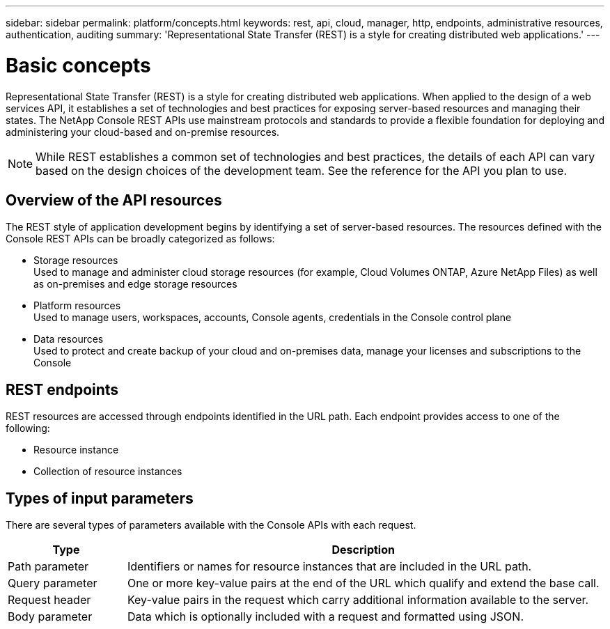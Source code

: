 ---
sidebar: sidebar
permalink: platform/concepts.html
keywords: rest, api, cloud, manager, http, endpoints, administrative resources, authentication, auditing
summary: 'Representational State Transfer (REST) is a style for creating distributed web applications.' 
---

= Basic concepts
:hardbreaks:
:nofooter:
:icons: font
:linkattrs:
:imagesdir: ./media/

[.lead]
Representational State Transfer (REST) is a style for creating distributed web applications. When applied to the design of a web services API, it establishes a set of technologies and best practices for exposing server-based resources and managing their states. The NetApp Console REST APIs use mainstream protocols and standards to provide a flexible foundation for deploying and administering your cloud-based and on-premise resources.

[NOTE]
While REST establishes a common set of technologies and best practices, the details of each API can vary based on the design choices of the development team. See the reference for the API you plan to use.

== Overview of the API resources

The REST style of application development begins by identifying a set of server-based resources. The resources defined with the Console REST APIs can be broadly categorized as follows:

* Storage resources 
  Used to manage and administer cloud storage resources (for example, Cloud Volumes ONTAP, Azure NetApp Files) as well as on-premises and edge storage resources

* Platform resources
  Used to manage users, workspaces, accounts, Console agents, credentials in the Console control plane

* Data resources
  Used to protect and create backup of your cloud and on-premises data, manage your licenses and subscriptions to the Console

== REST endpoints

REST resources are accessed through endpoints identified in the URL path. Each endpoint provides access to one of the following:

* Resource instance
* Collection of resource instances


== Types of input parameters

There are several types of parameters available with the Console APIs with each request.

[cols="20,80",options="header"]
|===
|Type
|Description
|Path parameter
|Identifiers or names for resource instances that are included in the URL path.
|Query parameter
|One or more key-value pairs at the end of the URL which qualify and extend the base call.
|Request header
|Key-value pairs in the request which carry additional information available to the server.
|Body parameter
|Data which is optionally included with a request and formatted using JSON.
|===
